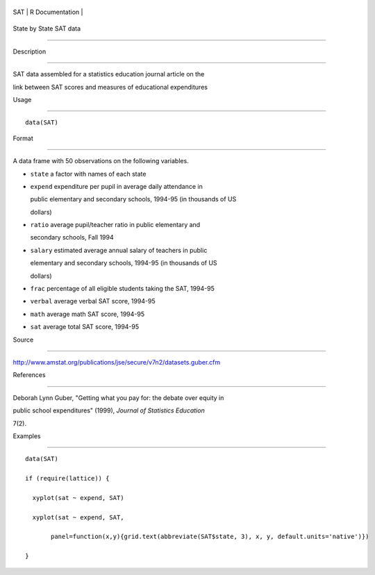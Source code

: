+-------+-------------------+
| SAT   | R Documentation   |
+-------+-------------------+

State by State SAT data
-----------------------

Description
~~~~~~~~~~~

SAT data assembled for a statistics education journal article on the
link between SAT scores and measures of educational expenditures

Usage
~~~~~

::

    data(SAT)

Format
~~~~~~

A data frame with 50 observations on the following variables.

-  ``state`` a factor with names of each state

-  ``expend`` expenditure per pupil in average daily attendance in
   public elementary and secondary schools, 1994-95 (in thousands of US
   dollars)

-  ``ratio`` average pupil/teacher ratio in public elementary and
   secondary schools, Fall 1994

-  ``salary`` estimated average annual salary of teachers in public
   elementary and secondary schools, 1994-95 (in thousands of US
   dollars)

-  ``frac`` percentage of all eligible students taking the SAT, 1994-95

-  ``verbal`` average verbal SAT score, 1994-95

-  ``math`` average math SAT score, 1994-95

-  ``sat`` average total SAT score, 1994-95

Source
~~~~~~

http://www.amstat.org/publications/jse/secure/v7n2/datasets.guber.cfm

References
~~~~~~~~~~

Deborah Lynn Guber, "Getting what you pay for: the debate over equity in
public school expenditures" (1999), *Journal of Statistics Education*
7(2).

Examples
~~~~~~~~

::

    data(SAT)
    if (require(lattice)) {
      xyplot(sat ~ expend, SAT)
      xyplot(sat ~ expend, SAT, 
           panel=function(x,y){grid.text(abbreviate(SAT$state, 3), x, y, default.units='native')})
    } 
